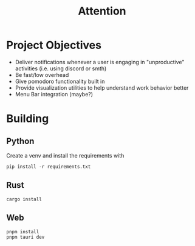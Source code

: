 #+title: Attention

* Project Objectives
- Deliver notifications whenever a user is engaging in "unproductive" activities (i.e. using discord or smth)
- Be fast/low overhead
- Give pomodoro functionality built in
- Provide visualization utilities to help understand work behavior better
- Menu Bar integration (maybe?)

* Building
** Python
Create a venv and install the requirements with
#+begin_src
pip install -r requirements.txt
#+end_src

** Rust
#+begin_src
cargo install
#+end_src

** Web
#+begin_src
pnpm install
pnpm tauri dev
#+end_src